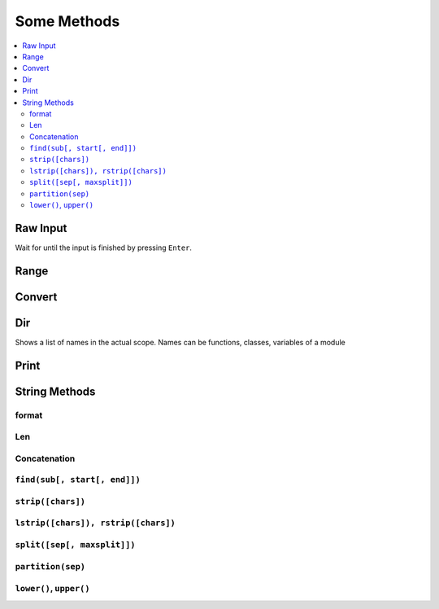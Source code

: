 ============
Some Methods
============

.. contents:: :local:

Raw Input
=========

Wait for until the input is finished by pressing ``Enter``.

.. code-block:: python
   :caption: raw_input()

   # raw_input(string)
   raw_input('Enter something:')

Range
=====

.. code-block:: python
   :caption: range()

   # range(arg1, arg2, ...)
   range(1,5)  # = [1, 2, 3, 4]
   range(1,5,2)    # = [1, 3]


Convert
=======
.. code-block:: python
   :caption: convert

   ## Convert
   int()
   float()
   complex()
   long()


Dir
===

Shows a list of names in the actual scope.
Names can be functions, classes, variables of a module

.. code-block:: bash
   :caption: dir()

   $ python
   >>> import sys
   >>> dir(sys) # List all attribute of the sys-modul
   ['__displayhook__', '__doc__', '__excepthook__', '__name__',
    '__stderr__', '__stdin__', '__stdout__', '_getframe', 'api_version',
    'argv', 'builtin_module_names', 'byteorder', 'call_tracing',
    'callstats', 'copyright', 'displayhook', 'exc_clear', 'exc_info',
    'exc_type', 'excepthook', 'exec_prefix', 'executable', 'exit',
    'getcheckinterval', 'getdefaultencoding', 'getdlopenflags',
    'getfilesystemencoding', 'getrecursionlimit', 'getrefcount',
    'hexversion', 'maxint', 'maxunicode', 'meta_path','modules', 'path',
    'path_hooks', 'path_importer_cache', 'platform', 'prefix', 'ps1',
    'ps2', 'setcheckinterval', 'setdlopenflags', 'setprofile',
    'setrecursionlimit', 'settrace', 'stderr', 'stdin', 'stdout',
    'version', 'version_info', 'warnoptions']
   >>> dir() # List all attributes of the actual module
   ['__builtins__', '__doc__', '__name__', 'sys']
   >>>
   >>> a = 5 # create new variable 'a'
   >>> dir()
   ['__builtins__', '__doc__', '__name__', 'a', 'sys']
   >>>
   >>> del a # delete a name
   >>>
   >>> dir()
   ['__builtins__', '__doc__', '__name__', 'sys']
   >>>


Print
=====

.. code-block:: python
   :caption: print()

   age = 25
   name = 'tschinz'
   print '%s is %d Years old.' % (name, age)
   print 'Why plays %s with this Python?' % name

   Overwrite last print output
   .. code-block:: python
      :caption: raw_input()

   import time
   for i in range(100):
       print("\rProgress {}%".format(i),end="")
       time.sleep(0.1)


String Methods
==============

format
------

.. code-block:: python
   :caption: format()

   "string {1} {1:03d} {2:04X} {2:08b}".format(42, 7)
   # output string 42 042 0007 00000111


Len
---
.. code-block:: python
   :caption: len()

   len("Hello World!") # returns 12


Concatenation
-------------

.. code-block:: python
   :caption: concatenation

   "Hello " + "World" # = "Hello World"
   "Hello " + "World" + 3*"!" # = "Hello World!!!"

   s = "Hello World"
   s[0]  # = 'H'
   s[1]  # = 'e'
   s[10] # = 'd'
   s[11] # = IndexError : we cannot read past the end of the string

   s[0:5]  # = "Hello"
   s[6:11] # = "World"
   s[6:20] # = "World" (no IndexError although 20 is past the end of the string)
   s[10:6] # = "" (starting from a larger ending at a smaller index is always the empty string)


``find(sub[, start[, end]])``
-----------------------------

.. code-block:: python
   :caption: find()

   "Hello world, hello".find("ell")       # 1
   "Hello world, hello".find("ell", 3,10) # -1
   "Hello world, hello".find("ell", 3,20) # 14


``strip([chars])``
------------------

.. code-block:: python
   :caption: strip()

   "  hello world  ".strip() # 'hello world'


``lstrip([chars]), rstrip([chars])``
------------------------------------

.. code-block:: python
   :caption: lstrip() rstrip()

   "  \tHello there".lstrip()       # 'Hello there'
   "  \tHello there".lstrip("H")    # '  \tHello there'
   "  \tHello there".lstrip("\t H") # 'ello there'
   "  \tHello there".rstrip()       # 'Hello there'
   "  \tHello there".rstrip("e")    # '  \tHello ther'
   "  \tHello there".rstrip("erh")  # '  \tHello t'


``split([sep[, maxsplit]])``
----------------------------

.. code-block:: python
   :caption: split()

   "apples, peaches, oranges, bananas".split(', ', 2)
   # ['apples', 'peaches', 'oranges, bananas']


``partition(sep)``
------------------

.. code-block:: python
   :caption: partition()

   "Hello World".partition(" ")   # ('Hello', ' ', 'World')
   "Hello World".partition(" Wo") # ('Hello', ' Wo', 'rld')


``lower()``, ``upper()``
------------------------

.. code-block:: python
   :caption: lower() upper()

   "Hello World!".lower() # 'hello world!'
   "Hello World!".upper() # 'HELLO WORLD!'


.. code-block:: python
   :caption: string

   name = 'abcdef'
   if name.startswith('abc'):
       print 'Yes, starts with "abc".'
   if 'a' in name:
       print 'Yes, contains "a".'
   if name.find('cde') != -1:
       print 'Yes, contains  "cde".'
   separator = '_*_'
   mylist = ['Swiss', 'Germany', 'France', 'Italy']
   print separator.join(mylist)

